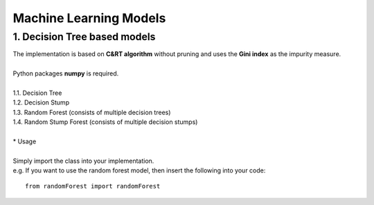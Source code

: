 Machine Learning Models
=======================

1. Decision Tree based models
------------------------------------------

| The implementation is based on **C&RT algorithm** without pruning and uses the **Gini index** as the impurity measure.
|
| Python packages **numpy** is required.
| 
| 1.1. Decision Tree
| 1.2. Decision Stump
| 1.3. Random Forest (consists of multiple decision trees)
| 1.4. Random Stump Forest (consists of multiple decision stumps)
|
| * Usage
|
| Simply import the class into your implementation.
| e.g. If you want to use the random forest model, then insert the following into your code:

::

    from randomForest import randomForest
